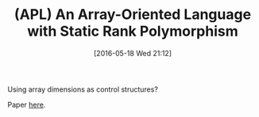 #+BLOG: wisdomandwonder
#+POSTID: 10247
#+DATE: [2016-05-18 Wed 21:12]
#+OPTIONS: toc:nil num:nil todo:nil pri:nil tags:nil ^:nil
#+CATEGORY: Article
#+TAGS: APL, Array programming, Programming Language
#+TITLE: (APL) An Array-Oriented Language with Static Rank Polymorphism

Using array dimensions as control structures?

Paper [[http://www.ccs.neu.edu/home/shivers/papers/rank-polymorphism.pdf][here]].
